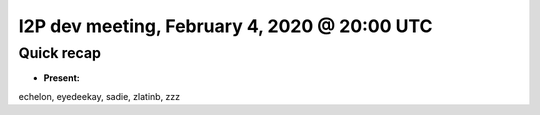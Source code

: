 I2P dev meeting, February 4, 2020 @ 20:00 UTC
=============================================

Quick recap
-----------

* **Present:**

echelon,
eyedeekay,
sadie,
zlatinb,
zzz
